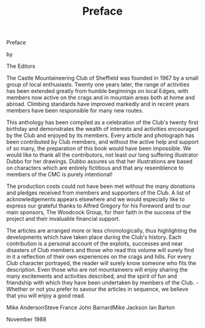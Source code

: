 :SETUP:
#+DRAWERS: SETUP NOTES PROPERTIES
#+TITLE: Preface
#+OPTIONS: num:nil tags:nil todo:nil H:2 toc:nil
#+STARTUP: content indent
:END:


Preface

by


The Editors


The Castle Mountaineering Club of Sheffield was founded in
1967 by a small group of local enthusiasts. Twenty one years
later, the range of activities has been extended greatly from
humble beginnings on local Edges, with members now active on the
crags and in mountain areas both at home and abroad. Climbing
standards have improved markedly and in recent years members have
been responsible for many new routes.

This anthology has been compiled as a celebration of the
Club's twenty first birthday and demonstrates the wealth of
interests and activities encouraged by the Club and enjoyed by
its members. Every article and photograph has been contributed by
Club members, and without the active help and support of so many,
the preparation of this book would have been impossible. We would
like to thank all the contributors, not least our long suffering
illustrator Dubbo for her drawings. Dubbo assures us that her
illustrations are based on characters which are entirely
fictitious and that any resemblence to members of the CMC is
purely intentional!

The production costs could not have been met without the
many donations and pledges received from members and supporters
of the Club. A list of acknowledgements appears elsewhere and we
would especially like to express our grateful thanks to Alfred
Gregory for his Foreword and to our main sponsors, The Woodcock
Group, for their faith in the success of the project and their
invaluable financial support.

The articles are arranged more or less chronologically, thus
highlighting the developments which have taken place during the
Club's history. Each contribution is a personal account of the
exploits, successes and near disasters of Club members and those
who read this volume will surely find in it a reflection of their
own experiences on the crags and hills. For every Club character
portrayed, the reader will surely know someone who fits the
description. Even those who are not mountaineers will enjoy
sharing the many excitements and activities described, and the
spirit of fun and friendship with which they have been undertaken
by members of the Club. -
Whether or not you prefer to savour the articles in
sequence, we believe that you will enjoy a good read.

Mike AndersonSteve France
John BarnardMike Jackson
Ian Barton

November 1988
